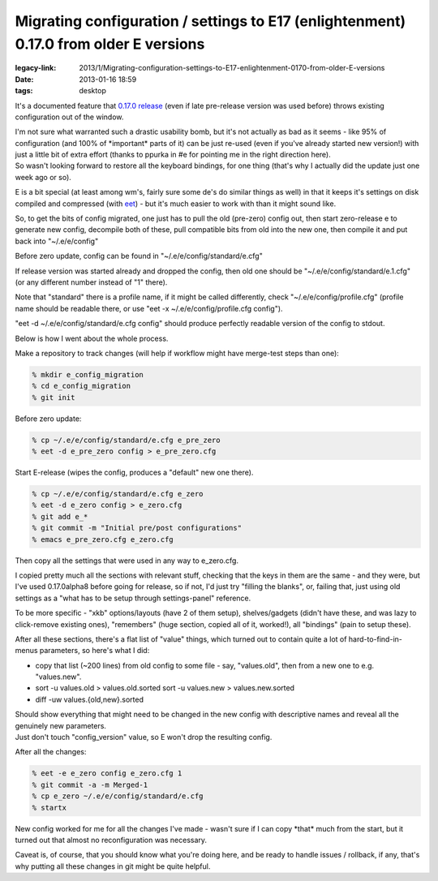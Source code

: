Migrating configuration / settings to E17 (enlightenment) 0.17.0 from older E versions
######################################################################################

:legacy-link: 2013/1/Migrating-configuration-settings-to-E17-enlightenment-0170-from-older-E-versions
:date: 2013-01-16 18:59
:tags: desktop


It's a documented feature that `0.17.0 release
<http://www.enlightenment.org/p.php?p=news/show&l=en&news_id=77>`_ (even if late
pre-release version was used before) throws existing configuration out of the
window.

| I'm not sure what warranted such a drastic usability bomb, but it's not
  actually as bad as it seems - like 95% of configuration (and 100% of
  \*important\* parts of it) can be just re-used (even if you've already started
  new version!) with just a little bit of extra effort (thanks to ppurka in #e
  for pointing me in the right direction here).
| So wasn't looking forward to restore all the keyboard bindings, for one thing
  (that's why I actually did the update just one week ago or so).

E is a bit special (at least among wm's, fairly sure some de's do similar things
as well) in that it keeps it's settings on disk compiled and compressed (with
`eet <http://docs.enlightenment.org/auto/eet/>`_) - but it's much easier to work
with than it might sound like.

So, to get the bits of config migrated, one just has to pull the old (pre-zero)
config out, then start zero-release e to generate new config, decompile both of
these, pull compatible bits from old into the new one, then compile it and put
back into "~/.e/e/config"

Before zero update, config can be found in "~/.e/e/config/standard/e.cfg"

If release version was started already and dropped the config, then old one
should be "~/.e/e/config/standard/e.1.cfg" (or any different number instead of
"1" there).

Note that "standard" there is a profile name, if it might be called differently,
check "~/.e/e/config/profile.cfg" (profile name should be readable there, or use
"eet -x ~/.e/e/config/profile.cfg config").

"eet -d ~/.e/e/config/standard/e.cfg config" should produce perfectly readable
version of the config to stdout.

Below is how I went about the whole process.

Make a repository to track changes (will help if workflow might have merge-test
steps than one):

.. code-block:: console

    % mkdir e_config_migration
    % cd e_config_migration
    % git init

Before zero update:

.. code-block:: console

    % cp ~/.e/e/config/standard/e.cfg e_pre_zero
    % eet -d e_pre_zero config > e_pre_zero.cfg

Start E-release (wipes the config, produces a "default" new one there).

.. code-block:: console

    % cp ~/.e/e/config/standard/e.cfg e_zero
    % eet -d e_zero config > e_zero.cfg
    % git add e_*
    % git commit -m "Initial pre/post configurations"
    % emacs e_pre_zero.cfg e_zero.cfg

Then copy all the settings that were used in any way to e_zero.cfg.

I copied pretty much all the sections with relevant stuff, checking that the
keys in them are the same - and they were, but I've used 0.17.0alpha8 before
going for release, so if not, I'd just try "filling the blanks", or, failing
that, just using old settings as a "what has to be setup through settings-panel"
reference.

To be more specific - "xkb" options/layouts (have 2 of them setup),
shelves/gadgets (didn't have these, and was lazy to click-remove existing ones),
"remembers" (huge section, copied all of it, worked!), all "bindings" (pain to
setup these).

After all these sections, there's a flat list of "value" things, which turned
out to contain quite a lot of hard-to-find-in-menus parameters, so here's what I
did:

-  copy that list (~200 lines) from old config to some file - say,
   "values.old", then from a new one to e.g. "values.new".
-  sort -u values.old > values.old.sorted
   sort -u values.new > values.new.sorted
-  diff -uw values.{old,new}.sorted

| Should show everything that might need to be changed in the new config with
  descriptive names and reveal all the genuinely new parameters.
| Just don't touch "config\_version" value, so E won't drop the resulting
  config.

After all the changes:

.. code-block:: console

    % eet -e e_zero config e_zero.cfg 1
    % git commit -a -m Merged-1
    % cp e_zero ~/.e/e/config/standard/e.cfg
    % startx

New config worked for me for all the changes I've made - wasn't sure if I can
copy \*that\* much from the start, but it turned out that almost no
reconfiguration was necessary.

Caveat is, of course, that you should know what you're doing here, and be ready
to handle issues / rollback, if any, that's why putting all these changes in git
might be quite helpful.
